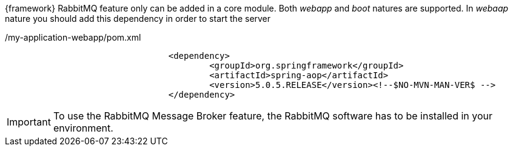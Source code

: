 
:fragment:

{framework} RabbitMQ feature only can be added in a core module. Both _webapp_ and _boot_ natures are supported. In _webaap_ nature you should add this dependency in order to start the server

[source,xml,options="nowrap"]
./my-application-webapp/pom.xml
----
				<dependency>
					<groupId>org.springframework</groupId>
					<artifactId>spring-aop</artifactId>
					<version>5.0.5.RELEASE</version><!--$NO-MVN-MAN-VER$ -->
				</dependency>
----


IMPORTANT: To use the RabbitMQ Message Broker feature, the RabbitMQ software has to be installed in your environment.